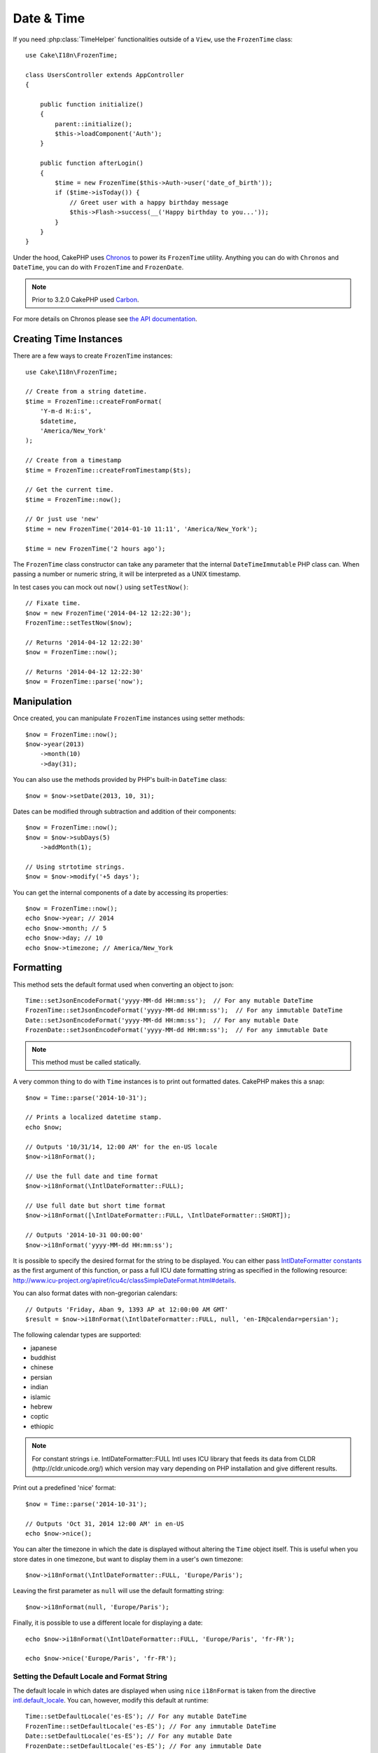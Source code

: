 Date & Time
###########

.. php:namespace:: Cake\I18n

.. php:class:: FrozenTime

If you need :php:class:`TimeHelper` functionalities outside of a ``View``,
use the ``FrozenTime`` class::

    use Cake\I18n\FrozenTime;

    class UsersController extends AppController
    {

        public function initialize()
        {
            parent::initialize();
            $this->loadComponent('Auth');
        }

        public function afterLogin()
        {
            $time = new FrozenTime($this->Auth->user('date_of_birth'));
            if ($time->isToday()) {
                // Greet user with a happy birthday message
                $this->Flash->success(__('Happy birthday to you...'));
            }
        }
    }

Under the hood, CakePHP uses `Chronos <https://github.com/cakephp/chronos>`_
to power its ``FrozenTime`` utility. Anything you can do with ``Chronos`` and
``DateTime``, you can do with ``FrozenTime`` and ``FrozenDate``.

.. note::
    Prior to 3.2.0 CakePHP used `Carbon
    <https://github.com/briannesbitt/Carbon>`__.

For more details on Chronos please see `the API documentation
<https://api.cakephp.org/chronos/1.0/>`_.

.. start-time

Creating Time Instances
=======================

There are a few ways to create ``FrozenTime`` instances::

    use Cake\I18n\FrozenTime;

    // Create from a string datetime.
    $time = FrozenTime::createFromFormat(
        'Y-m-d H:i:s',
        $datetime,
        'America/New_York'
    );

    // Create from a timestamp
    $time = FrozenTime::createFromTimestamp($ts);

    // Get the current time.
    $time = FrozenTime::now();

    // Or just use 'new'
    $time = new FrozenTime('2014-01-10 11:11', 'America/New_York');

    $time = new FrozenTime('2 hours ago');

The ``FrozenTime`` class constructor can take any parameter that the internal ``DateTimeImmutable``
PHP class can. When passing a number or numeric string, it will be interpreted
as a UNIX timestamp.

In test cases you can mock out ``now()`` using ``setTestNow()``::

    // Fixate time.
    $now = new FrozenTime('2014-04-12 12:22:30');
    FrozenTime::setTestNow($now);

    // Returns '2014-04-12 12:22:30'
    $now = FrozenTime::now();

    // Returns '2014-04-12 12:22:30'
    $now = FrozenTime::parse('now');

Manipulation
============

Once created, you can manipulate ``FrozenTime`` instances using setter methods::

    $now = FrozenTime::now();
    $now->year(2013)
        ->month(10)
        ->day(31);

You can also use the methods provided by PHP's built-in ``DateTime`` class::

    $now = $now->setDate(2013, 10, 31);

Dates can be modified through subtraction and addition of their components::

    $now = FrozenTime::now();
    $now = $now->subDays(5)
        ->addMonth(1);

    // Using strtotime strings.
    $now = $now->modify('+5 days');

You can get the internal components of a date by accessing its properties::

    $now = FrozenTime::now();
    echo $now->year; // 2014
    echo $now->month; // 5
    echo $now->day; // 10
    echo $now->timezone; // America/New_York

Formatting
==========

.. php:staticmethod:: setJsonEncodeFormat($format)

This method sets the default format used when converting an object to json::

    Time::setJsonEncodeFormat('yyyy-MM-dd HH:mm:ss');  // For any mutable DateTime
    FrozenTime::setJsonEncodeFormat('yyyy-MM-dd HH:mm:ss');  // For any immutable DateTime
    Date::setJsonEncodeFormat('yyyy-MM-dd HH:mm:ss');  // For any mutable Date
    FrozenDate::setJsonEncodeFormat('yyyy-MM-dd HH:mm:ss');  // For any immutable Date

.. note::
    This method must be called statically.

.. php:method:: i18nFormat($format = null, $timezone = null, $locale = null)

A very common thing to do with ``Time`` instances is to print out formatted
dates. CakePHP makes this a snap::

    $now = Time::parse('2014-10-31');

    // Prints a localized datetime stamp.
    echo $now;

    // Outputs '10/31/14, 12:00 AM' for the en-US locale
    $now->i18nFormat();

    // Use the full date and time format
    $now->i18nFormat(\IntlDateFormatter::FULL);

    // Use full date but short time format
    $now->i18nFormat([\IntlDateFormatter::FULL, \IntlDateFormatter::SHORT]);

    // Outputs '2014-10-31 00:00:00'
    $now->i18nFormat('yyyy-MM-dd HH:mm:ss');

It is possible to specify the desired format for the string to be displayed.
You can either pass `IntlDateFormatter constants
<http://www.php.net/manual/en/class.intldateformatter.php>`_ as the first
argument of this function, or pass a full ICU date formatting string as
specified in the following resource:
http://www.icu-project.org/apiref/icu4c/classSimpleDateFormat.html#details.

You can also format dates with non-gregorian calendars::

    // Outputs 'Friday, Aban 9, 1393 AP at 12:00:00 AM GMT'
    $result = $now->i18nFormat(\IntlDateFormatter::FULL, null, 'en-IR@calendar=persian');

The following calendar types are supported:

* japanese
* buddhist
* chinese
* persian
* indian
* islamic
* hebrew
* coptic
* ethiopic

.. versionadded:: 3.1
    Non-gregorian calendar support was added in 3.1

.. note::
    For constant strings i.e. IntlDateFormatter::FULL Intl uses ICU library
    that feeds its data from CLDR (http://cldr.unicode.org/) which version
    may vary depending on PHP installation and give different results.

.. php:method:: nice()

Print out a predefined 'nice' format::

    $now = Time::parse('2014-10-31');

    // Outputs 'Oct 31, 2014 12:00 AM' in en-US
    echo $now->nice();

You can alter the timezone in which the date is displayed without altering the
``Time`` object itself. This is useful when you store dates in one timezone, but
want to display them in a user's own timezone::

    $now->i18nFormat(\IntlDateFormatter::FULL, 'Europe/Paris');

Leaving the first parameter as ``null`` will use the default formatting string::

    $now->i18nFormat(null, 'Europe/Paris');

Finally, it is possible to use a different locale for displaying a date::

    echo $now->i18nFormat(\IntlDateFormatter::FULL, 'Europe/Paris', 'fr-FR');

    echo $now->nice('Europe/Paris', 'fr-FR');

Setting the Default Locale and Format String
--------------------------------------------

The default locale in which dates are displayed when using ``nice``
``i18nFormat`` is taken from the directive
`intl.default_locale <http://www.php.net/manual/en/intl.configuration.php#ini.intl.default-locale>`_.
You can, however, modify this default at runtime::

    Time::setDefaultLocale('es-ES'); // For any mutable DateTime
    FrozenTime::setDefaultLocale('es-ES'); // For any immutable DateTime
    Date::setDefaultLocale('es-ES'); // For any mutable Date
    FrozenDate::setDefaultLocale('es-ES'); // For any immutable Date

From now on, datetimes will be displayed in the Spanish preferred format unless
a different locale is specified directly in the formatting method.

Likewise, it is possible to alter the default formatting string to be used for
``i18nFormat``::

    Time::setToStringFormat(\IntlDateFormatter::SHORT); // For any mutable DateTime
    FrozenTime::setToStringFormat(\IntlDateFormatter::SHORT); // For any immutable DateTime
    Date::setToStringFormat(\IntlDateFormatter::SHORT); // For any mutable Date
    FrozenDate::setToStringFormat(\IntlDateFormatter::SHORT); // For any immutable Date

    // The same method exists on Date, FrozenDate and FrozenTime
    Time::setToStringFormat([
        \IntlDateFormatter::FULL,
        \IntlDateFormatter::SHORT
    ]);

    // The same method exists on Date, FrozenDate and FrozenTime
    Time::setToStringFormat('yyyy-MM-dd HH:mm:ss');

It is recommended to always use the constants instead of directly passing a date
format string.

Formatting Relative Times
-------------------------

.. php:method:: timeAgoInWords(array $options = [])

Often it is useful to print times relative to the present::

    $now = new Time('Aug 22, 2011');
    echo $now->timeAgoInWords(
        ['format' => 'MMM d, YYY', 'end' => '+1 year']
    );
    // On Nov 10th, 2011 this would display: 2 months, 2 weeks, 6 days ago

The ``end`` option lets you define at which point after which relative times
should be formatted using the ``format`` option. The ``accuracy`` option lets
us control what level of detail should be used for each interval range::

    // If $timestamp is 1 month, 1 week, 5 days and 6 hours ago
    echo $timestamp->timeAgoInWords([
        'accuracy' => ['month' => 'month'],
        'end' => '1 year'
    ]);
    // Outputs '1 month ago'

By setting ``accuracy`` to a string, you can specify what is the maximum level
of detail you want output::

    $time = new Time('+23 hours');
    // Outputs 'in about a day'
    $result = $time->timeAgoInWords([
        'accuracy' => 'day'
    ]);

Conversion
==========

.. php:method:: toQuarter()

Once created, you can convert ``Time`` instances into timestamps or quarter
values::

    $time = new Time('2014-06-15');
    $time->toQuarter();
    $time->toUnixString();

Comparing With the Present
==========================

.. php:method:: isYesterday()
.. php:method:: isThisWeek()
.. php:method:: isThisMonth()
.. php:method:: isThisYear()

You can compare a ``Time`` instance with the present in a variety of ways::

    $time = new Time('2014-06-15');

    echo $time->isYesterday();
    echo $time->isThisWeek();
    echo $time->isThisMonth();
    echo $time->isThisYear();

Each of the above methods will return ``true``/``false`` based on whether or
not the ``Time`` instance matches the present.

Comparing With Intervals
========================

.. php:method:: isWithinNext($interval)

You can see if a ``Time`` instance falls within a given range using
``wasWithinLast()`` and ``isWithinNext()``::

    $time = new Time('2014-06-15');

    // Within 2 days.
    echo $time->isWithinNext(2);

    // Within 2 next weeks.
    echo $time->isWithinNext('2 weeks');

.. php:method:: wasWithinLast($interval)

You can also compare a ``Time`` instance within a range in the past::

    // Within past 2 days.
    echo $time->wasWithinLast(2);

    // Within past 2 weeks.
    echo $time->wasWithinLast('2 weeks');

.. end-time

Dates
=====

.. php:class: Date

.. versionadded:: 3.2

The ``Date`` class in CakePHP implements the same API and methods as
:php:class:`Cake\\I18n\\Time` does. The main difference between ``Time`` and
``Date`` is that ``Date`` does not track time components, and is always in UTC.
As an example::

    use Cake\I18n\Date;
    $date = new Date('2015-06-15');

    $date->modify('+2 hours');
    // Outputs 2015-06-15 00:00:00
    echo $date->format('Y-m-d H:i:s');

    $date->modify('+36 hours');
    // Outputs 2015-06-15 00:00:00
    echo $date->format('Y-m-d H:i:s');

Attempts to modify the timezone on a ``Date`` instance are also ignored::

    use Cake\I18n\Date;
    $date = new Date('2015-06-15');
    $date->setTimezone(new \DateTimeZone('America/New_York'));

    // Outputs UTC
    echo $date->format('e');

.. _immutable-time:

Immutable Dates and Times
=========================

.. php:class:: FrozenTime
.. php:class:: FrozenDate

CakePHP uses immutable date and time classes that implement the same interface
as their mutable siblings. Immutable objects are useful when you want to prevent
accidental changes to data, or when you want to avoid order based dependency
issues. Take the following code::

    use Cake\I18n\Time;
    $time = new Time('2015-06-15 08:23:45');
    $time->modify('+2 hours');

    // This method also modifies the $time instancegg/
    $this->someOtherFunction($time);

    // Output here is unknown.
    echo $time->format('Y-m-d H:i:s');

If the method call was re-ordered, or if ``someOtherFunction`` changed the
output could be unexpected. The mutability of our object creates temporal
coupling. If we were to use immutable objects, we could avoid this issue::

    use Cake\I18n\FrozenTime;
    $time = new FrozenTime('2015-06-15 08:23:45');
    $time = $time->modify('+2 hours');

    // This method's modifications don't change $time
    $this->someOtherFunction($time);

    // Output here is known.
    echo $time->format('Y-m-d H:i:s');

Immutable dates and times are useful in entities as they prevent
accidental modifications, and force changes to be explicit. Using
immutable objects helps the ORM to more easily track changes, and ensure that
date and datetime columns are persisted correctly::

    // This change will be lost when the article is saved.
    $article->updated->modify('+1 hour');

    // By replacing the time object the property will be saved.
    $article->updated = $article->updated->modify('+1 hour');

Accepting Localized Request Data
================================

When creating text inputs that manipulate dates, you'll probably want to accept
and parse localized datetime strings. See the :ref:`parsing-localized-dates`.

.. meta::
    :title lang=en: Time
    :description lang=en: Time class helps you format time and test time.
    :keywords lang=en: time,format time,timezone,unix epoch,time strings,time zone offset,utc,gmt

Supported Timezones
===================

CakePHP supports all valid PHP timezones. For a list of supported timezones, `see this page <http://php.net/manual/en/timezones.php>`_.

